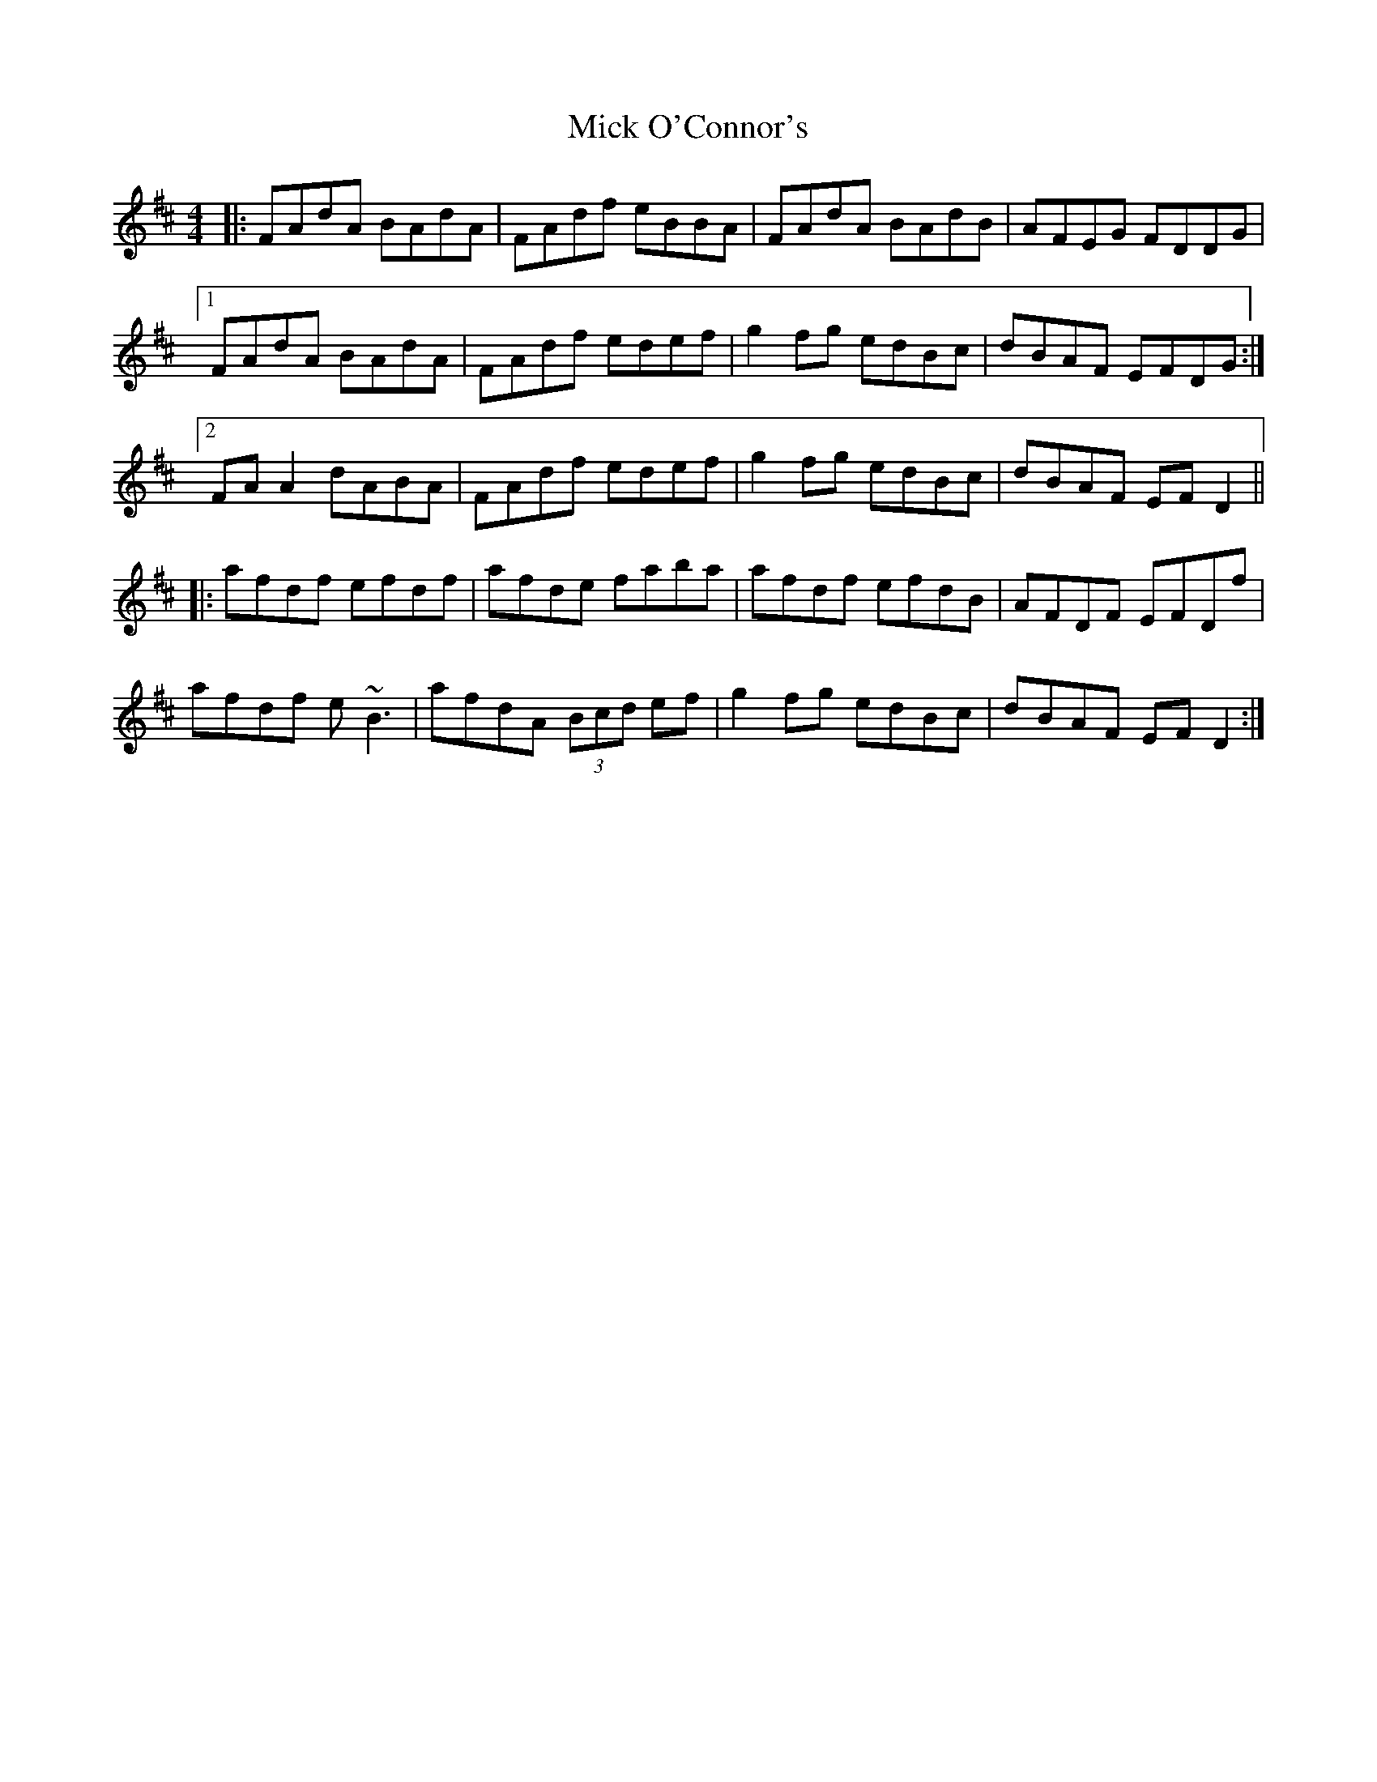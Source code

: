 X: 26605
T: Mick O'Connor's
R: reel
M: 4/4
K: Dmajor
|:FAdA BAdA|FAdf eBBA|FAdA BAdB|AFEG FDDG|
[1 FAdA BAdA|FAdf edef|g2 fg edBc|dBAF EFDG:|
[2 FA A2 dABA|FAdf edef|g2 fg edBc|dBAF EF D2||
|:afdf efdf|afde faba|afdf efdB|AFDF EFDf|
afdf e~B3|afdA (3Bcd ef|g2 fg edBc|dBAF EF D2:|

